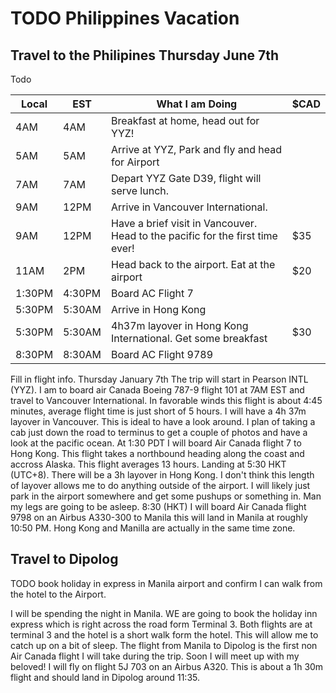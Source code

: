 #+STARTUP: overview
#+TITLE Philippines Vacation

* TODO Philippines Vacation
** Travel to the Philipines Thursday June 7th

Todo
| Local  | EST    | What I am Doing                                                               | $CAD |
|--------+--------+-------------------------------------------------------------------------------+------|
| 4AM    | 4AM    | Breakfast at home, head out for YYZ!                                          |      |
| 5AM    | 5AM    | Arrive at YYZ, Park and fly and head for Airport                              |      |
| 7AM    | 7AM    | Depart YYZ Gate D39, flight will serve lunch.                                 |      |
| 9AM    | 12PM   | Arrive in Vancouver International.                                            |      |
| 9AM    | 12PM   | Have a brief visit in Vancouver. Head to the pacific for the first time ever! | $35  |
| 11AM   | 2PM    | Head back to the airport. Eat at the airport                                  | $20  |
| 1:30PM | 4:30PM | Board AC Flight 7                                                             |      |
| 5:30PM | 5:30AM | Arrive in Hong Kong                                                           |      |
| 5:30PM | 5:30AM | 4h37m layover in Hong Kong International. Get some breakfast                  | $30  |
| 8:30PM | 8:30AM | Board AC Flight 9789                                                          |      |

  
 Fill in flight info. 
Thursday January 7th
The trip will start in Pearson INTL (YYZ). I am to board air Canada Boeing 787-9 flight 101 at 7AM EST and travel to 
Vancouver International.
In favorable winds this flight is about 4:45 minutes, average flight time is just short of 5 hours. 
I will have a 4h 37m layover in Vancouver. This is ideal to have a look around. I plan of taking a cab just down the road to terminus to
get a couple of photos and have a look at the pacific ocean. 
At 1:30 PDT I will board Air Canada flight 7 to Hong Kong. This flight takes a northbound heading along the coast and accross Alaska.
This flight averages 13 hours. Landing at 5:30 HKT (UTC+8). There will be a 3h layover in Hong Kong. 
I don't think this length of layover allows me to do anything outside of the airport. I will likely just park in the airport somewhere
and get some pushups or something in. Man my legs are going to be asleep. 8:30 (HKT) I will board Air Canada flight 9798 on an 
Airbus A330-300 to Manila this will land in Manila at roughly 10:50 PM. Hong Kong and Manilla are actually in the same time zone. 

** Travel to Dipolog

TODO book holiday in express in Manila airport and confirm I can walk from the hotel to the Airport.

I will be spending the night in Manila. WE are going to book the holiday inn express which is right across the road form Terminal 3. 
Both flights are at terminal 3 and the hotel is a short walk form the hotel. This will allow me to catch up on a bit of sleep.  
The flight from Manila to Dipolog is the first non Air Canada flight I will take during the trip. Soon I will meet up with my
beloved! I will fly on flight 5J 703 on an Airbus A320. This is about a 1h 30m flight and should land in Dipolog around 11:35. 





